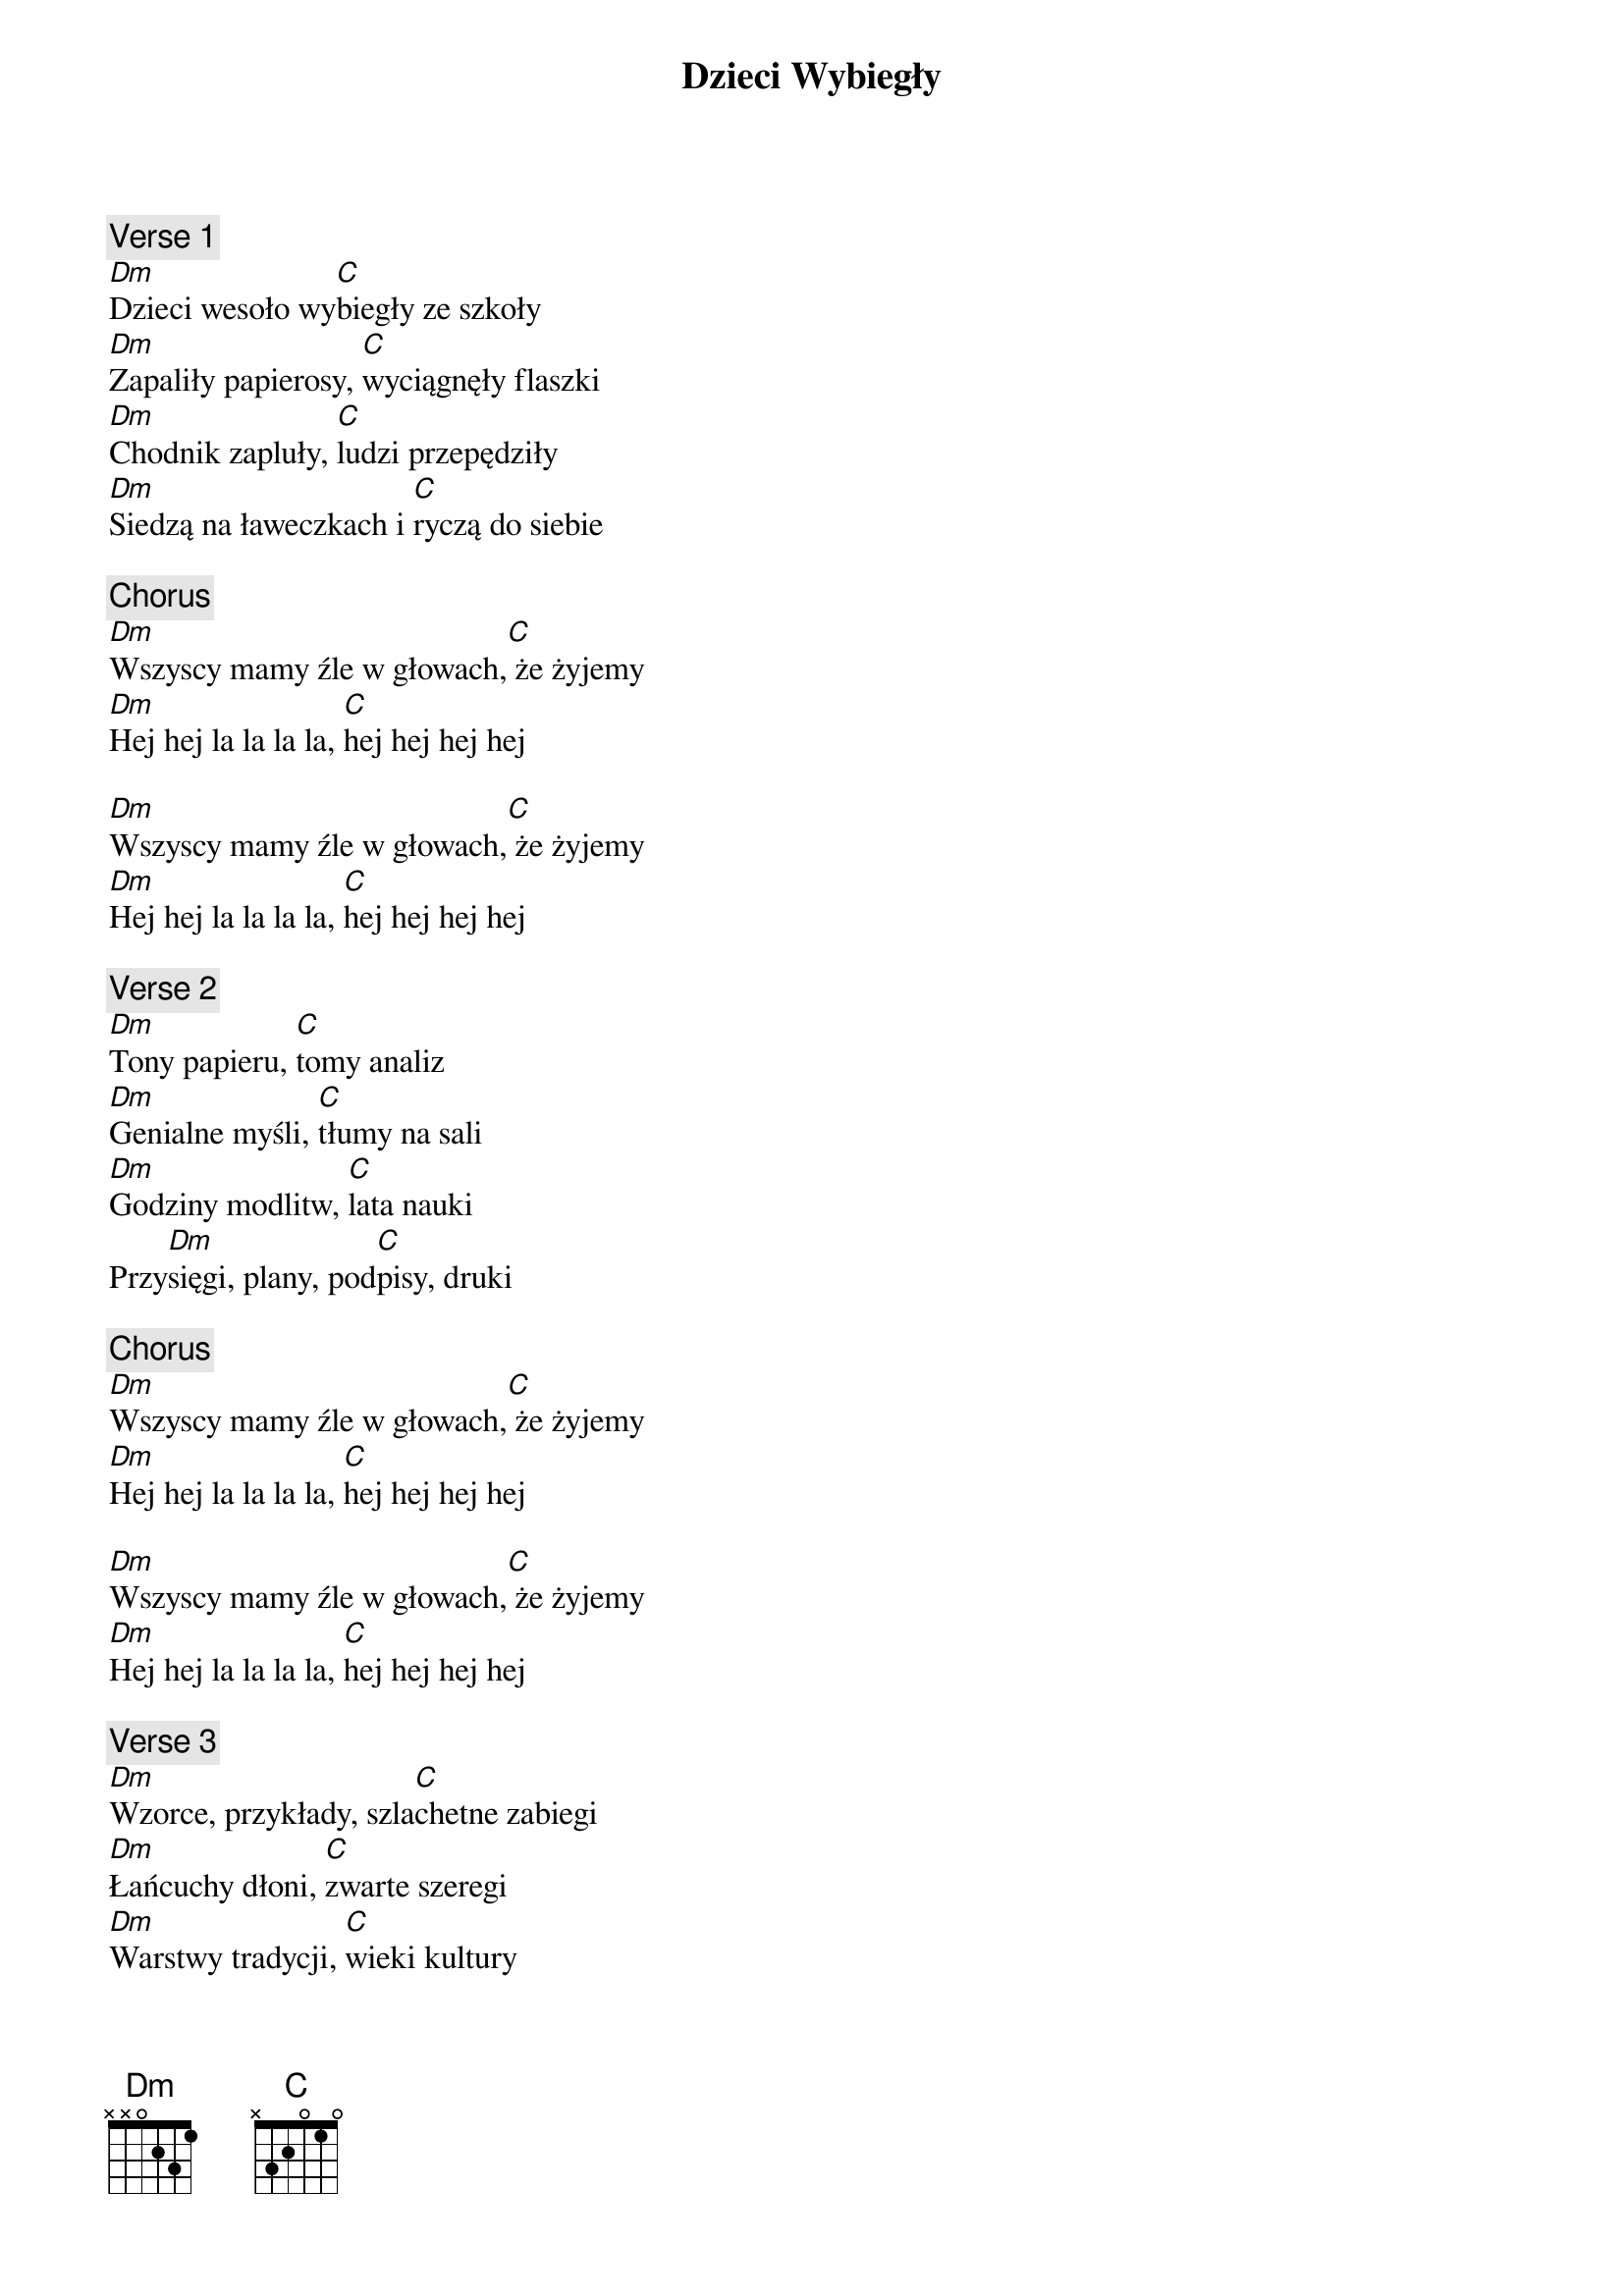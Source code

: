 {title: Dzieci Wybiegły}
{artist: Elektryczne Gitary}
{key: F}

{c: Verse 1}
[Dm]Dzieci wesoło wy[C]biegły ze szkoły
[Dm]Zapaliły papierosy, [C]wyciągnęły flaszki
[Dm]Chodnik zapluły, [C]ludzi przepędziły
[Dm]Siedzą na ławeczkach i [C]ryczą do siebie

{c: Chorus}
[Dm]Wszyscy mamy źle w głowach,[C] że żyjemy
[Dm]Hej hej la la la la, [C]hej hej hej hej

[Dm]Wszyscy mamy źle w głowach,[C] że żyjemy
[Dm]Hej hej la la la la, [C]hej hej hej hej

{c: Verse 2}
[Dm]Tony papieru, [C]tomy analiz
[Dm]Genialne myśli, [C]tłumy na sali
[Dm]Godziny modlitw, [C]lata nauki
Przy[Dm]sięgi, plany, pod[C]pisy, druki

{c: Chorus}
[Dm]Wszyscy mamy źle w głowach,[C] że żyjemy
[Dm]Hej hej la la la la, [C]hej hej hej hej

[Dm]Wszyscy mamy źle w głowach,[C] że żyjemy
[Dm]Hej hej la la la la, [C]hej hej hej hej

{c: Verse 3}
[Dm]Wzorce, przykłady, szla[C]chetne zabiegi
[Dm]Łańcuchy dłoni, [C]zwarte szeregi
[Dm]Warstwy tradycji, [C]wieki kultury
[Dm]Tydzień dobroci, [C]ręce do góry

{c: Chorus}
[Dm]Wszyscy mamy źle w głowach,[C] że żyjemy
[Dm]Hej hej la la la la, [C]hej hej hej hej

[Dm]Wszyscy mamy źle w głowach,[C] że żyjemy
[Dm]Hej hej la la la la, [C]hej hej hej hej

{c: Verse 4}
[Dm]Dzieci wesoło wy[C]biegły ze szkoły
[Dm]Zapaliły papierosy, [C]wyciągnęły flaszki
[Dm]Chodnik zapluły, [C]ludzi przepędziły
[Dm]Siedzą na ławeczkach i [C]ryczą do siebie

{c: Chorus}
[Dm]Wszyscy mamy źle w głowach,[C] że żyjemy
[Dm]Hej hej la la la la, [C]hej hej hej hej

[Dm]Wszyscy mamy źle w głowach,[C] że żyjemy
[Dm]Hej hej la la la la, [C]hej hej hej hej
